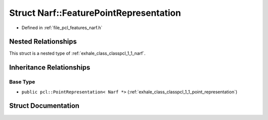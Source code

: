 .. _exhale_struct_structpcl_1_1_narf_1_1_feature_point_representation:

Struct Narf::FeaturePointRepresentation
=======================================

- Defined in :ref:`file_pcl_features_narf.h`


Nested Relationships
--------------------

This struct is a nested type of :ref:`exhale_class_classpcl_1_1_narf`.


Inheritance Relationships
-------------------------

Base Type
*********

- ``public pcl::PointRepresentation< Narf *>`` (:ref:`exhale_class_classpcl_1_1_point_representation`)


Struct Documentation
--------------------


.. doxygenstruct:: pcl::Narf::FeaturePointRepresentation
   :members:
   :protected-members:
   :undoc-members: